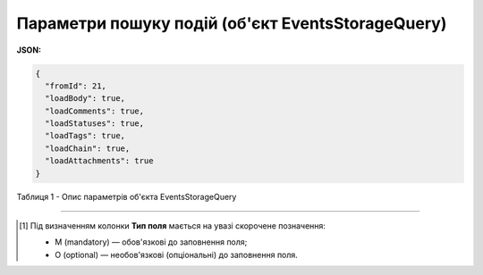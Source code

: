 ######################################################################
**Параметри пошуку подій (об'єкт EventsStorageQuery)**
######################################################################

**JSON:**

.. code:: json

	{
	  "fromId": 21,
	  "loadBody": true,
	  "loadComments": true,
	  "loadStatuses": true,
	  "loadTags": true,
	  "loadChain": true,
	  "loadAttachments": true
	}

Таблиця 1 - Опис параметрів об'єкта EventsStorageQuery

.. csv-table:: 
  :file: for_csv/EventsStorageQuery.csv
  :widths:  1, 2, 12, 41
  :header-rows: 1
  :stub-columns: 0

-------------------------

.. [#] Під визначенням колонки **Тип поля** мається на увазі скорочене позначення:

   * M (mandatory) — обов'язкові до заповнення поля;
   * O (optional) — необов'язкові (опціональні) до заповнення поля.
